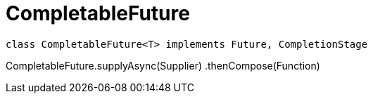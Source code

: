 = CompletableFuture

[plantuml,scale=0.5,svg]
----
class CompletableFuture<T> implements Future, CompletionStage
----

CompletableFuture.supplyAsync(Supplier)
    .thenCompose(Function)